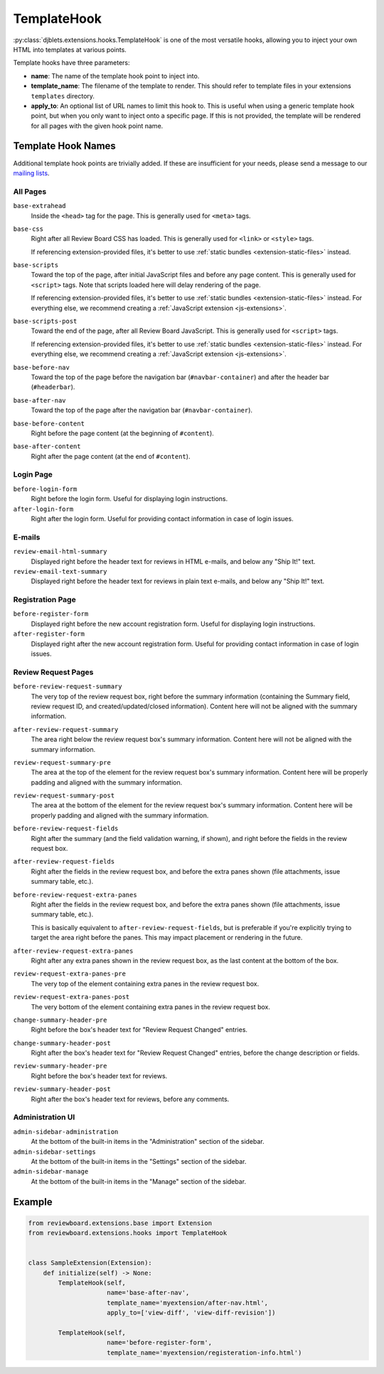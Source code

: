 .. _extensions-template-hook:
.. _template-hook:

============
TemplateHook
============

:py:class:`djblets.extensions.hooks.TemplateHook` is one of the most versatile
hooks, allowing you to inject your own HTML into templates at various points.

Template hooks have three parameters:

*
    **name**: The name of the template hook point to inject into.

*
    **template_name**: The filename of the template to render. This should
    refer to template files in your extensions ``templates`` directory.

*
    **apply_to**: An optional list of URL names to limit this hook to. This is
    useful when using a generic template hook point, but when you only want to
    inject onto a specific page. If this is not provided, the template will be
    rendered for all pages with the given hook point name.


Template Hook Names
===================

Additional template hook points are trivially added. If these are insufficient
for your needs, please send a message to our `mailing lists`_.

.. _mailing lists: https://www.reviewboard.org/mailing-lists/


All Pages
---------

``base-extrahead``
    Inside the ``<head>`` tag for the page. This is generally used for
    ``<meta>`` tags.

``base-css``
    Right after all Review Board CSS has loaded. This is generally used
    for ``<link>`` or ``<style>`` tags.

    If referencing extension-provided files, it's better to use
    :ref:`static bundles <extension-static-files>` instead.

``base-scripts``
    Toward the top of the page, after initial JavaScript files and before
    any page content. This is generally used for ``<script>`` tags. Note
    that scripts loaded here will delay rendering of the page.

    If referencing extension-provided files, it's better to use
    :ref:`static bundles <extension-static-files>` instead. For everything
    else, we recommend creating a :ref:`JavaScript extension
    <js-extensions>`.

``base-scripts-post``
    Toward the end of the page, after all Review Board JavaScript.
    This is generally used for ``<script>`` tags.

    If referencing extension-provided files, it's better to use
    :ref:`static bundles <extension-static-files>` instead. For everything
    else, we recommend creating a :ref:`JavaScript extension
    <js-extensions>`.

``base-before-nav``
    Toward the top of the page before the navigation bar
    (``#navbar-container``) and after the header bar (``#headerbar``).

``base-after-nav``
    Toward the top of the page after the navigation bar (``#navbar-container``).

``base-before-content``
    Right before the page content (at the beginning of ``#content``).

``base-after-content``
    Right after the page content (at the end of ``#content``).


Login Page
----------

``before-login-form``
    Right before the login form. Useful for displaying login instructions.

``after-login-form``
    Right after the login form. Useful for providing contact information
    in case of login issues.


E-mails
-------

``review-email-html-summary``
    Displayed right before the header text for reviews in HTML e-mails,
    and below any "Ship It!" text.

``review-email-text-summary``
    Displayed right before the header text for reviews in plain text e-mails,
    and below any "Ship It!" text.


.. seealso::

   * :ref:`comment-detail-display-hook`
   * :ref:`email-hook`


Registration Page
-----------------

``before-register-form``
    Displayed right before the new account registration form. Useful for
    displaying login instructions.


``after-register-form``
    Displayed right after the new account registration form. Useful for
    providing contact information in case of login issues.


Review Request Pages
--------------------

``before-review-request-summary``
    The very top of the review request box, right before the summary
    information (containing the Summary field, review request ID, and
    created/updated/closed information). Content here will not be aligned with
    the summary information.

``after-review-request-summary``
    The area right below the review request box's summary information. Content
    here will not be aligned with the summary information.

``review-request-summary-pre``
    The area at the top of the element for the review request box's summary
    information. Content here will be properly padding and aligned with the
    summary information.

``review-request-summary-post``
    The area at the bottom of the element for the review request box's summary
    information. Content here will be properly padding and aligned with the
    summary information.

``before-review-request-fields``
    Right after the summary (and the field validation warning, if shown),
    and right before the fields in the review request box.

``after-review-request-fields``
    Right after the fields in the review request box, and before the extra
    panes shown (file attachments, issue summary table, etc.).

``before-review-request-extra-panes``
    Right after the fields in the review request box, and before the extra
    panes shown (file attachments, issue summary table, etc.).

    This is basically equivalent to ``after-review-request-fields``, but is
    preferable if you're explicitly trying to target the area right before
    the panes. This may impact placement or rendering in the future.

``after-review-request-extra-panes``
   Right after any extra panes shown in the review request box, as the last
   content at the bottom of the box.

``review-request-extra-panes-pre``
   The very top of the element containing extra panes in the review request
   box.

``review-request-extra-panes-post``
   The very bottom of the element containing extra panes in the review request
   box.

``change-summary-header-pre``
    Right before the box's header text for "Review Request Changed" entries.

``change-summary-header-post``
    Right after the box's header text for "Review Request Changed" entries,
    before the change description or fields.

``review-summary-header-pre``
    Right before the box's header text for reviews.

``review-summary-header-post``
    Right after the box's header text for reviews, before any comments.


Administration UI
-----------------

``admin-sidebar-administration``
    At the bottom of the built-in items in the "Administration" section of the
    sidebar.

``admin-sidebar-settings``
    At the bottom of the built-in items in the "Settings" section of the
    sidebar.

``admin-sidebar-manage``
    At the bottom of the built-in items in the "Manage" section of the
    sidebar.


..
    TODO: Include ones for the initial status updates entry. We might want
          to normalize the ID a bit first, since it uses underscores. For now,
          it's undocumented.


Example
=======

.. code-block:: python

    from reviewboard.extensions.base import Extension
    from reviewboard.extensions.hooks import TemplateHook


    class SampleExtension(Extension):
        def initialize(self) -> None:
            TemplateHook(self,
                         name='base-after-nav',
                         template_name='myextension/after-nav.html',
                         apply_to=['view-diff', 'view-diff-revision'])

            TemplateHook(self,
                         name='before-register-form',
                         template_name='myextension/registeration-info.html')
